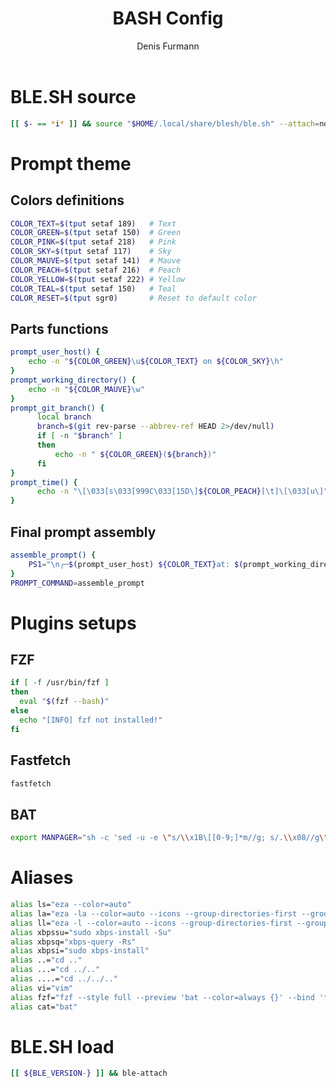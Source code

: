 #+TITLE: BASH Config
#+AUTHOR: Denis Furmann
#+DESCRIPTION: Literate config for Bash shell

* BLE.SH source
#+begin_src bash :tangle "~/.bashrc"
  [[ $- == *i* ]] && source "$HOME/.local/share/blesh/ble.sh" --attach=none
#+end_src
* Prompt theme
** Colors definitions
#+begin_src bash :tangle "~/.bashrc"
COLOR_TEXT=$(tput setaf 189)   # Text
COLOR_GREEN=$(tput setaf 150)  # Green
COLOR_PINK=$(tput setaf 218)   # Pink
COLOR_SKY=$(tput setaf 117)    # Sky
COLOR_MAUVE=$(tput setaf 141)  # Mauve
COLOR_PEACH=$(tput setaf 216)  # Peach
COLOR_YELLOW=$(tput setaf 222) # Yellow
COLOR_TEAL=$(tput setaf 150)   # Teal
COLOR_RESET=$(tput sgr0)       # Reset to default color
#+end_src
** Parts functions
#+begin_src bash :tangle "~/.bashrc"
  prompt_user_host() {
      echo -n "${COLOR_GREEN}\u${COLOR_TEXT} on ${COLOR_SKY}\h"
  }
  prompt_working_directory() {
      echo -n "${COLOR_MAUVE}\w"
  }
  prompt_git_branch() {
        local branch
        branch=$(git rev-parse --abbrev-ref HEAD 2>/dev/null)
        if [ -n "$branch" ]
        then
            echo -n " ${COLOR_GREEN}(${branch})"
        fi
  }
  prompt_time() {
        echo -n "\[\033[s\033[999C\033[15D\]${COLOR_PEACH}[\t]\[\033[u\]"
  }
#+end_src
** Final prompt assembly
#+begin_src bash :tangle "~/.bashrc"
assemble_prompt() {
    PS1="\n╭─$(prompt_user_host) ${COLOR_TEXT}at: $(prompt_working_directory)$(prompt_git_branch)$(prompt_time)\n${COLOR_RESET}╰─ $ "
}
PROMPT_COMMAND=assemble_prompt

#+end_src
* Plugins setups
** FZF
#+begin_src bash :tangle "~/.bashrc"
if [ -f /usr/bin/fzf ]
then
  eval "$(fzf --bash)"
else
  echo "[INFO] fzf not installed!"
fi
#+end_src
** Fastfetch
#+begin_src bash :tangle "~/.bashrc" 
  fastfetch
#+end_src
** BAT
#+begin_src bash :tangle "~/.bashrc"
  export MANPAGER="sh -c 'sed -u -e \"s/\\x1B\[[0-9;]*m//g; s/.\\x08//g\" | bat -p -lman'"
#+end_src

* Aliases
#+begin_src bash :tangle "~/.bashrc"
  alias ls="eza --color=auto"
  alias la="eza -la --color=auto --icons --group-directories-first --group"
  alias ll="eza -l --color=auto --icons --group-directories-first --group"
  alias xbpssu="sudo xbps-install -Su"
  alias xbpsq="xbps-query -Rs"
  alias xbpsi="sudo xbps-install"
  alias ..="cd .."
  alias ...="cd ../.."
  alias ....="cd ../../.."
  alias vi="vim"
  alias fzf="fzf --style full --preview 'bat --color=always {}' --bind 'focus:transform-header:file --brief {}'"
  alias cat="bat"
#+end_src
* BLE.SH load
#+begin_src bash :tangle "~/.bashrc"
   [[ ${BLE_VERSION-} ]] && ble-attach
#+end_src
